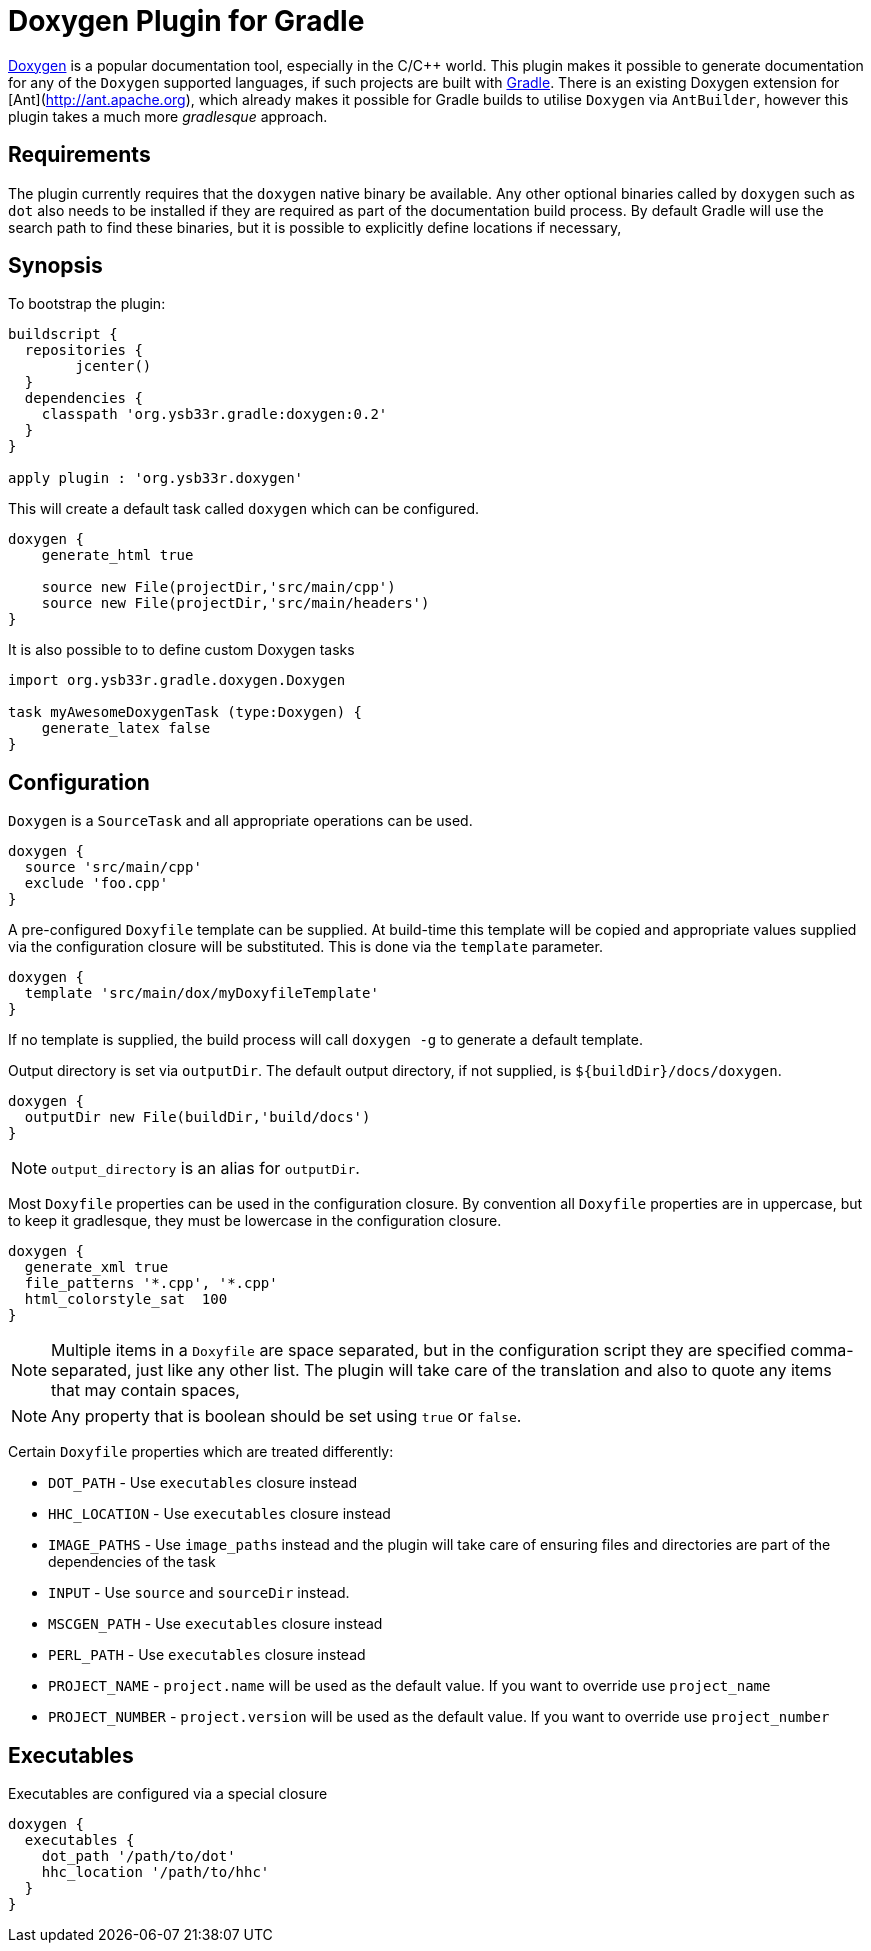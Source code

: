 = Doxygen Plugin for Gradle

http://www.doxygen.[Doxygen] is a popular documentation tool, especially in the C/C++ world. This plugin makes
it possible to generate documentation for any of the `Doxygen` supported languages, if such projects are built with
http://www.gradle.org[Gradle]. There is an existing Doxygen extension for [Ant](http://ant.apache.org), which already 
makes it possible for Gradle builds to utilise `Doxygen` via `AntBuilder`, however this plugin takes a much more 
_gradlesque_ approach.

== Requirements
The plugin currently requires that the `doxygen` native binary be available. Any other optional binaries called by
`doxygen` such as `dot` also needs to be installed if they are required as part of the documentation build process.
By default Gradle will use the search path to find these binaries, but it is possible to explicitly define locations
 if necessary,
 
== Synopsis

To bootstrap the plugin:

[source,groovy]
----

buildscript { 
  repositories {
	jcenter()
  }  
  dependencies {
    classpath 'org.ysb33r.gradle:doxygen:0.2'
  }
}

apply plugin : 'org.ysb33r.doxygen'
----

This will create a default task called ```doxygen``` which can be configured.

[source,groovy]
----
doxygen {
    generate_html true
    
    source new File(projectDir,'src/main/cpp')
    source new File(projectDir,'src/main/headers')
}
----

It is also possible to to define custom Doxygen tasks

[source,groovy]
----
import org.ysb33r.gradle.doxygen.Doxygen

task myAwesomeDoxygenTask (type:Doxygen) {
    generate_latex false
}
----

== Configuration
`Doxygen` is a `SourceTask` and all appropriate operations can be used. 

[source,groovy]
----
doxygen {
  source 'src/main/cpp'
  exclude 'foo.cpp'
}
----

A pre-configured `Doxyfile` template can be supplied. At build-time this template will be copied and appropriate
values supplied via the configuration closure will be substituted. This is done via the `template` parameter.

[source,groovy]
----
doxygen {
  template 'src/main/dox/myDoxyfileTemplate'
}
----

If no template is supplied, the build process will call `doxygen -g` to generate a default template.

Output directory is set via `outputDir`. The default output directory, if not supplied, is `${buildDir}/docs/doxygen`.

[source,groovy]
----
doxygen {
  outputDir new File(buildDir,'build/docs')
}
----

NOTE: `output_directory` is an alias for `outputDir`.

Most `Doxyfile` properties can be used in the configuration closure. By convention all `Doxyfile` properties are 
in uppercase, but to keep it gradlesque, they must be lowercase in the configuration closure.

[source,groovy]
----
doxygen {
  generate_xml true
  file_patterns '*.cpp', '*.cpp'
  html_colorstyle_sat  100
}
----

NOTE: Multiple items in a `Doxyfile` are space separated, but in the configuration script they are specified
comma-separated, just like any other list. The plugin will take care of the translation and also to quote any items
that may contain spaces,

NOTE: Any property that is boolean should be set using `true` or `false`.


Certain `Doxyfile` properties which are treated differently:

* `DOT_PATH` - Use `executables` closure instead
* `HHC_LOCATION` - Use `executables` closure instead
* `IMAGE_PATHS` - Use `image_paths` instead and the plugin will take care of ensuring files and directories are
part of the dependencies of the task
* `INPUT` - Use `source` and `sourceDir` instead.
* `MSCGEN_PATH` - Use `executables` closure instead
* `PERL_PATH` - Use `executables` closure instead
* `PROJECT_NAME` - `project.name` will be used as the default value. If you want to override use `project_name`
* `PROJECT_NUMBER` - `project.version` will be used as the default value. If you want to override use `project_number`

== Executables

Executables are configured via a special closure 

```groovy
doxygen {
  executables {
    dot_path '/path/to/dot'
    hhc_location '/path/to/hhc'    
  }
}
```
